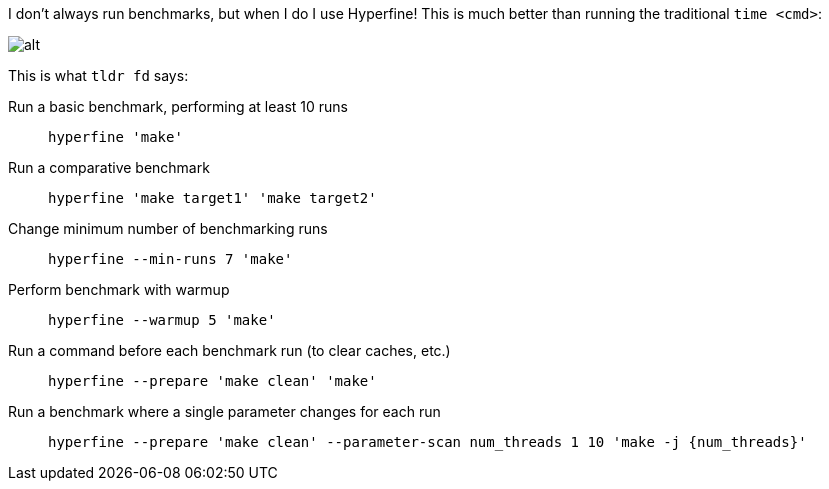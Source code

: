 I don't always run benchmarks, but when I do I use Hyperfine! This is much better than running the traditional `time <cmd>`:

image::{static}/images/posts/thanks-david-peter/hyperfine.gif[alt]

This is what `tldr fd` says:

Run a basic benchmark, performing at least 10 runs::
  `hyperfine 'make'`
Run a comparative benchmark::
  `hyperfine 'make target1' 'make target2'`
Change minimum number of benchmarking runs::
  `hyperfine --min-runs 7 'make'`
Perform benchmark with warmup::
  `hyperfine --warmup 5 'make'`
Run a command before each benchmark run (to clear caches, etc.)::
  `hyperfine --prepare 'make clean' 'make'`
Run a benchmark where a single parameter changes for each run::
  `hyperfine --prepare 'make clean' --parameter-scan num_threads 1 10 'make -j {num_threads}'`